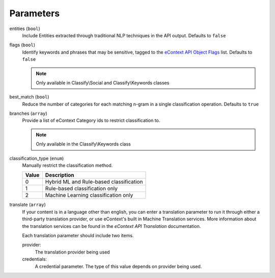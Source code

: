.. _classify-parameters:

Parameters
==========

entities (``bool``)
    Include Entities extracted through traditional NLP techniques in the API output.  Defaults to ``false``

flags (``bool``)
    Identify keywords and phrases that may be sensitive, tagged to the `eContext API Object Flags`_ list.  Defaults to
    ``false``

    .. note::
        Only available in Classify\\Social and Classify\\Keywords classes

best_match (``bool``)
    Reduce the number of categories for each matching n-gram in a single classification operation.  Defaults to ``true``

branches (``array``)
    Provide a list of eContext Category ids to restrict classification to.

    .. note::
        Only available in the Classify\\Keywords class

classification_type (``enum``)
    Manually restrict the classification method.

    =====   ========================================
    Value   Description
    =====   ========================================
    0       Hybrid ML and Rule-based classification
    1       Rule-based classification only
    2       Machine Learning classification only
    =====   ========================================

translate (``array``)
    If your content is in a language other than english, you can enter a translation parameter to run it through either
    a third-party translation provider, or use eContext's built in Machine Translation services.  More information about
    the translation services can be found in the `eContext API Translation` documentation.

    Each translation parameter should include two items.

    provider:
        The translation provider being used

    credentials:
        A credential parameter.  The type of this value depends on provider being used.

    .. code-block:: php
        :caption: Example:

        [
            "provider"=>"microsoft",
            "credential"=>[
                "client_id"=>"CLIENT_ID_FROM_AZURE",
                "client_secret"=>"CLIENT_SECRET_FROM_AZURE"
            ]
        ]

.. _eContext API Object Flags: http://econtext-api.readthedocs.io/en/stable/objects.html#object-flags
.. _eContext API Translation: http://econtext-api.readthedocs.io/en/stable/translation.html